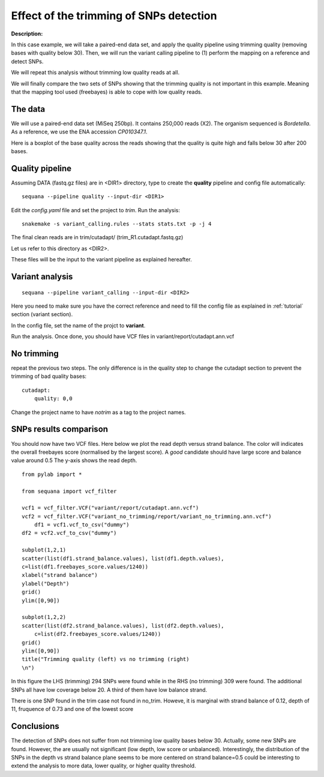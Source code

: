 Effect of the trimming of SNPs detection
===========================================

:Description: 

In this case example, we will take a paired-end data set, and apply the quality
pipeline using trimming quality (removing bases with quality below 30). Then, we
will run the variant calling pipeline to (1) perform the mapping on a reference
and detect SNPs. 

We will repeat this analysis without trimming low quality reads at all. 

We will finally compare the two sets of SNPs showing that the trimming quality
is not important in this example. Meaning that the mapping tool used (freebayes)
is able to cope with low quality reads.


The data
------------

We will use a paired-end data set (MiSeq 250bp). It contains 250,000 reads
(X2). The organism sequenced is *Bordetella*. As a reference, we use
the ENA accession *CP010347.1*. 

Here is a boxplot of the base quality across the reads showing that the quality
is quite high and falls below 30 after 200 bases.

.. image:: _static/case_examples/fastqc_raw.png
   :width: 80%



Quality pipeline
------------------

Assuming DATA (fastq.gz files) are in <DIR1> directory, type to create the
**quality** pipeline and config file automatically::

    sequana --pipeline quality --input-dir <DIR1> 

Edit the *config.yaml* file and set the project to *trim*. Run the analysis::

    snakemake -s variant_calling.rules --stats stats.txt -p -j 4

The final clean reads are in trim/cutadapt/ (trim_R1.cutadapt.fastq.gz)

Let us refer to this directory as <DIR2>.

These files will be the input to the variant pipeline as explained hereafter.

.. seealso:: :ref:`tutorial` section for details


Variant analysis
------------------

::

    sequana --pipeline variant_calling --input-dir <DIR2>

Here you need to make sure you have the correct reference and need to fill the
config file as explained in :ref:`tutorial` section (variant section).

In the config file, set the name of the projct to **variant**.

Run the analysis. Once done, you should have VCF files in
variant/report/cutadapt.ann.vcf


No trimming
-------------

repeat the previous two steps. The only difference is in the quality step to
change the cutadapt section to prevent the trimming of bad quality bases::

    cutadapt:
        quality: 0,0

Change the project name to have *notrim* as a tag to the project names.



SNPs results comparison 
----------------------------

You should now have two VCF files. Here below we plot the read depth versus
strand balance. The color will indicates the overall freebayes score (normalised
by the largest score). A *good* candidate should have large score and balance
value around 0.5 The y-axis shows the read depth.

:: 

    from pylab import *

    from sequana import vcf_filter

    vcf1 = vcf_filter.VCF("variant/report/cutadapt.ann.vcf")
    vcf2 = vcf_filter.VCF("variant_no_trimming/report/variant_no_trimming.ann.vcf")
        df1 = vcf1.vcf_to_csv("dummy")
    df2 = vcf2.vcf_to_csv("dummy")

    subplot(1,2,1)
    scatter(list(df1.strand_balance.values), list(df1.depth.values),
    c=list(df1.freebayes_score.values/1240))
    xlabel("strand balance")
    ylabel("Depth")
    grid()
    ylim([0,90])

    subplot(1,2,2)
    scatter(list(df2.strand_balance.values), list(df2.depth.values),
        c=list(df2.freebayes_score.values/1240))
    grid()
    ylim([0,90])
    title("Trimming quality (left) vs no trimming (right)
    \n")


.. image:: _static/case_examples/trim_vs_notrim_on_snp.png
   :width: 80%


In this figure the LHS (trimming) 294 SNPs were found while in the RHS (no
trimming)  309  were found. The additional SNPs all have low coverage below 20.
A third of them have low balance strand.

There is one SNP found in the trim case not found in no_trim. Howeve, it is
marginal with strand balance of 0.12, depth of 11, fruquence of 0.73 and one of the lowest score  



Conclusions
--------------

The detection of SNPs does not suffer from not trimming low quality bases below
30. Actually, some new SNPs are found. However, the are usually not significant
(low depth, low score or unbalanced). Interestingly, the distribution of the
SNPs in the depth vs strand balance plane seems to be more centered on strand
balance=0.5 could be interesting to extend the analysis to more data, lower
quality, or higher quality threshold.






